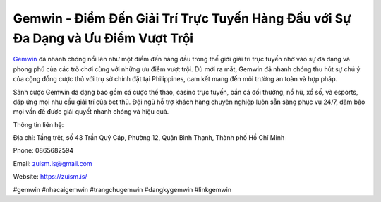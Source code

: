 Gemwin - Điểm Đến Giải Trí Trực Tuyến Hàng Đầu với Sự Đa Dạng và Ưu Điểm Vượt Trội
===================================

`​Gemwin <https://zuism.is/>`_ đã nhanh chóng nổi lên như một điểm đến hàng đầu trong thế giới giải trí trực tuyến nhờ vào sự đa dạng và phong phú của các trò chơi cùng với những ưu điểm vượt trội. Dù mới ra mắt, Gemwin đã nhanh chóng thu hút sự chú ý của cộng đồng cược thủ với trụ sở chính đặt tại Philippines, cam kết mang đến môi trường an toàn và hợp pháp. 

Sảnh cược Gemwin đa dạng bao gồm cá cược thể thao, casino trực tuyến, bắn cá đổi thưởng, nổ hũ, xổ số, và esports, đáp ứng mọi nhu cầu giải trí của bet thủ. Đội ngũ hỗ trợ khách hàng chuyên nghiệp luôn sẵn sàng phục vụ 24/7, đảm bảo mọi vấn đề được giải quyết nhanh chóng và hiệu quả.

Thông tin liên hệ: 

Địa chỉ: Tầng trệt, số 43 Trần Quý Cáp, Phường 12, Quận Bình Thạnh, Thành phố Hồ Chí Minh

Phone: 0865682594

Email: zuism.is@gmail.com 

Website: https://zuism.is/ 

#gemwin #nhacaigemwin #trangchugemwin #dangkygemwin #linkgemwin
